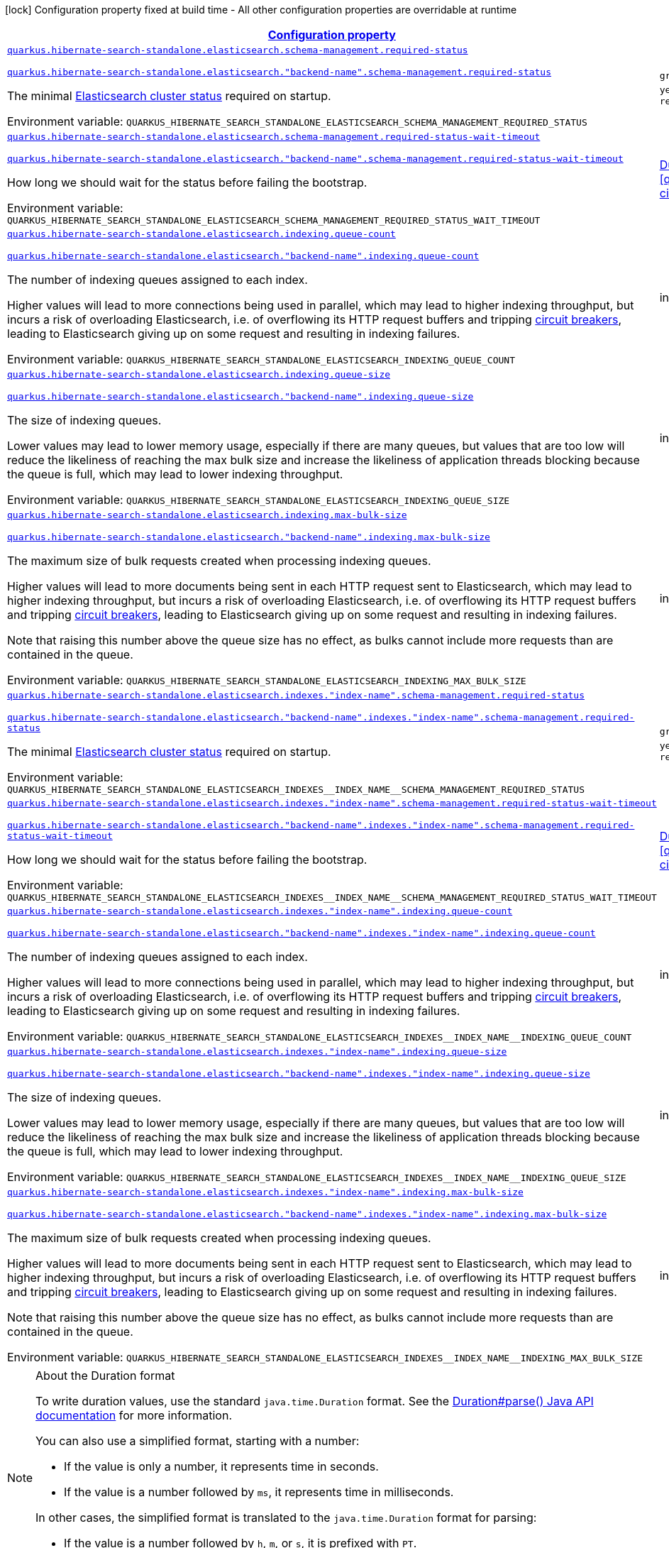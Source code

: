 
:summaryTableId: quarkus-hibernate-search-standalone-elasticsearch-config-group-hibernate-search-standalone-runtime-config-elasticsearch-index-runtime-config
[.configuration-legend]
icon:lock[title=Fixed at build time] Configuration property fixed at build time - All other configuration properties are overridable at runtime
[.configuration-reference, cols="80,.^10,.^10"]
|===

h|[[quarkus-hibernate-search-standalone-elasticsearch-config-group-hibernate-search-standalone-runtime-config-elasticsearch-index-runtime-config_configuration]]link:#quarkus-hibernate-search-standalone-elasticsearch-config-group-hibernate-search-standalone-runtime-config-elasticsearch-index-runtime-config_configuration[Configuration property]

h|Type
h|Default

a| [[quarkus-hibernate-search-standalone-elasticsearch-config-group-hibernate-search-standalone-runtime-config-elasticsearch-index-runtime-config_quarkus-hibernate-search-standalone-elasticsearch-schema-management-required-status]]`link:#quarkus-hibernate-search-standalone-elasticsearch-config-group-hibernate-search-standalone-runtime-config-elasticsearch-index-runtime-config_quarkus-hibernate-search-standalone-elasticsearch-schema-management-required-status[quarkus.hibernate-search-standalone.elasticsearch.schema-management.required-status]`

`link:#quarkus-hibernate-search-standalone-elasticsearch-config-group-hibernate-search-standalone-runtime-config-elasticsearch-index-runtime-config_quarkus-hibernate-search-standalone-elasticsearch-schema-management-required-status[quarkus.hibernate-search-standalone.elasticsearch."backend-name".schema-management.required-status]`


[.description]
--
The minimal https://www.elastic.co/guide/en/elasticsearch/reference/7.17/cluster-health.html[Elasticsearch cluster
status] required on startup.

ifdef::add-copy-button-to-env-var[]
Environment variable: env_var_with_copy_button:+++QUARKUS_HIBERNATE_SEARCH_STANDALONE_ELASTICSEARCH_SCHEMA_MANAGEMENT_REQUIRED_STATUS+++[]
endif::add-copy-button-to-env-var[]
ifndef::add-copy-button-to-env-var[]
Environment variable: `+++QUARKUS_HIBERNATE_SEARCH_STANDALONE_ELASTICSEARCH_SCHEMA_MANAGEMENT_REQUIRED_STATUS+++`
endif::add-copy-button-to-env-var[]
-- a|
`green`, `yellow`, `red` 
|`yellow`


a| [[quarkus-hibernate-search-standalone-elasticsearch-config-group-hibernate-search-standalone-runtime-config-elasticsearch-index-runtime-config_quarkus-hibernate-search-standalone-elasticsearch-schema-management-required-status-wait-timeout]]`link:#quarkus-hibernate-search-standalone-elasticsearch-config-group-hibernate-search-standalone-runtime-config-elasticsearch-index-runtime-config_quarkus-hibernate-search-standalone-elasticsearch-schema-management-required-status-wait-timeout[quarkus.hibernate-search-standalone.elasticsearch.schema-management.required-status-wait-timeout]`

`link:#quarkus-hibernate-search-standalone-elasticsearch-config-group-hibernate-search-standalone-runtime-config-elasticsearch-index-runtime-config_quarkus-hibernate-search-standalone-elasticsearch-schema-management-required-status-wait-timeout[quarkus.hibernate-search-standalone.elasticsearch."backend-name".schema-management.required-status-wait-timeout]`


[.description]
--
How long we should wait for the status before failing the bootstrap.

ifdef::add-copy-button-to-env-var[]
Environment variable: env_var_with_copy_button:+++QUARKUS_HIBERNATE_SEARCH_STANDALONE_ELASTICSEARCH_SCHEMA_MANAGEMENT_REQUIRED_STATUS_WAIT_TIMEOUT+++[]
endif::add-copy-button-to-env-var[]
ifndef::add-copy-button-to-env-var[]
Environment variable: `+++QUARKUS_HIBERNATE_SEARCH_STANDALONE_ELASTICSEARCH_SCHEMA_MANAGEMENT_REQUIRED_STATUS_WAIT_TIMEOUT+++`
endif::add-copy-button-to-env-var[]
--|link:https://docs.oracle.com/javase/8/docs/api/java/time/Duration.html[Duration]
  link:#duration-note-anchor-{summaryTableId}[icon:question-circle[title=More information about the Duration format]]
|`10S`


a| [[quarkus-hibernate-search-standalone-elasticsearch-config-group-hibernate-search-standalone-runtime-config-elasticsearch-index-runtime-config_quarkus-hibernate-search-standalone-elasticsearch-indexing-queue-count]]`link:#quarkus-hibernate-search-standalone-elasticsearch-config-group-hibernate-search-standalone-runtime-config-elasticsearch-index-runtime-config_quarkus-hibernate-search-standalone-elasticsearch-indexing-queue-count[quarkus.hibernate-search-standalone.elasticsearch.indexing.queue-count]`

`link:#quarkus-hibernate-search-standalone-elasticsearch-config-group-hibernate-search-standalone-runtime-config-elasticsearch-index-runtime-config_quarkus-hibernate-search-standalone-elasticsearch-indexing-queue-count[quarkus.hibernate-search-standalone.elasticsearch."backend-name".indexing.queue-count]`


[.description]
--
The number of indexing queues assigned to each index.

Higher values will lead to more connections being used in parallel,
which may lead to higher indexing throughput,
but incurs a risk of overloading Elasticsearch,
i.e. of overflowing its HTTP request buffers and tripping
https://www.elastic.co/guide/en/elasticsearch/reference/7.9/circuit-breaker.html[circuit breakers],
leading to Elasticsearch giving up on some request and resulting in indexing failures.

ifdef::add-copy-button-to-env-var[]
Environment variable: env_var_with_copy_button:+++QUARKUS_HIBERNATE_SEARCH_STANDALONE_ELASTICSEARCH_INDEXING_QUEUE_COUNT+++[]
endif::add-copy-button-to-env-var[]
ifndef::add-copy-button-to-env-var[]
Environment variable: `+++QUARKUS_HIBERNATE_SEARCH_STANDALONE_ELASTICSEARCH_INDEXING_QUEUE_COUNT+++`
endif::add-copy-button-to-env-var[]
--|int 
|`10`


a| [[quarkus-hibernate-search-standalone-elasticsearch-config-group-hibernate-search-standalone-runtime-config-elasticsearch-index-runtime-config_quarkus-hibernate-search-standalone-elasticsearch-indexing-queue-size]]`link:#quarkus-hibernate-search-standalone-elasticsearch-config-group-hibernate-search-standalone-runtime-config-elasticsearch-index-runtime-config_quarkus-hibernate-search-standalone-elasticsearch-indexing-queue-size[quarkus.hibernate-search-standalone.elasticsearch.indexing.queue-size]`

`link:#quarkus-hibernate-search-standalone-elasticsearch-config-group-hibernate-search-standalone-runtime-config-elasticsearch-index-runtime-config_quarkus-hibernate-search-standalone-elasticsearch-indexing-queue-size[quarkus.hibernate-search-standalone.elasticsearch."backend-name".indexing.queue-size]`


[.description]
--
The size of indexing queues.

Lower values may lead to lower memory usage, especially if there are many queues,
but values that are too low will reduce the likeliness of reaching the max bulk size
and increase the likeliness of application threads blocking because the queue is full,
which may lead to lower indexing throughput.

ifdef::add-copy-button-to-env-var[]
Environment variable: env_var_with_copy_button:+++QUARKUS_HIBERNATE_SEARCH_STANDALONE_ELASTICSEARCH_INDEXING_QUEUE_SIZE+++[]
endif::add-copy-button-to-env-var[]
ifndef::add-copy-button-to-env-var[]
Environment variable: `+++QUARKUS_HIBERNATE_SEARCH_STANDALONE_ELASTICSEARCH_INDEXING_QUEUE_SIZE+++`
endif::add-copy-button-to-env-var[]
--|int 
|`1000`


a| [[quarkus-hibernate-search-standalone-elasticsearch-config-group-hibernate-search-standalone-runtime-config-elasticsearch-index-runtime-config_quarkus-hibernate-search-standalone-elasticsearch-indexing-max-bulk-size]]`link:#quarkus-hibernate-search-standalone-elasticsearch-config-group-hibernate-search-standalone-runtime-config-elasticsearch-index-runtime-config_quarkus-hibernate-search-standalone-elasticsearch-indexing-max-bulk-size[quarkus.hibernate-search-standalone.elasticsearch.indexing.max-bulk-size]`

`link:#quarkus-hibernate-search-standalone-elasticsearch-config-group-hibernate-search-standalone-runtime-config-elasticsearch-index-runtime-config_quarkus-hibernate-search-standalone-elasticsearch-indexing-max-bulk-size[quarkus.hibernate-search-standalone.elasticsearch."backend-name".indexing.max-bulk-size]`


[.description]
--
The maximum size of bulk requests created when processing indexing queues.

Higher values will lead to more documents being sent in each HTTP request sent to Elasticsearch,
which may lead to higher indexing throughput,
but incurs a risk of overloading Elasticsearch,
i.e. of overflowing its HTTP request buffers and tripping
https://www.elastic.co/guide/en/elasticsearch/reference/7.9/circuit-breaker.html[circuit breakers],
leading to Elasticsearch giving up on some request and resulting in indexing failures.

Note that raising this number above the queue size has no effect,
as bulks cannot include more requests than are contained in the queue.

ifdef::add-copy-button-to-env-var[]
Environment variable: env_var_with_copy_button:+++QUARKUS_HIBERNATE_SEARCH_STANDALONE_ELASTICSEARCH_INDEXING_MAX_BULK_SIZE+++[]
endif::add-copy-button-to-env-var[]
ifndef::add-copy-button-to-env-var[]
Environment variable: `+++QUARKUS_HIBERNATE_SEARCH_STANDALONE_ELASTICSEARCH_INDEXING_MAX_BULK_SIZE+++`
endif::add-copy-button-to-env-var[]
--|int 
|`100`


a| [[quarkus-hibernate-search-standalone-elasticsearch-config-group-hibernate-search-standalone-runtime-config-elasticsearch-index-runtime-config_quarkus-hibernate-search-standalone-elasticsearch-indexes-index-name-schema-management-required-status]]`link:#quarkus-hibernate-search-standalone-elasticsearch-config-group-hibernate-search-standalone-runtime-config-elasticsearch-index-runtime-config_quarkus-hibernate-search-standalone-elasticsearch-indexes-index-name-schema-management-required-status[quarkus.hibernate-search-standalone.elasticsearch.indexes."index-name".schema-management.required-status]`

`link:#quarkus-hibernate-search-standalone-elasticsearch-config-group-hibernate-search-standalone-runtime-config-elasticsearch-index-runtime-config_quarkus-hibernate-search-standalone-elasticsearch-indexes-index-name-schema-management-required-status[quarkus.hibernate-search-standalone.elasticsearch."backend-name".indexes."index-name".schema-management.required-status]`


[.description]
--
The minimal https://www.elastic.co/guide/en/elasticsearch/reference/7.17/cluster-health.html[Elasticsearch cluster
status] required on startup.

ifdef::add-copy-button-to-env-var[]
Environment variable: env_var_with_copy_button:+++QUARKUS_HIBERNATE_SEARCH_STANDALONE_ELASTICSEARCH_INDEXES__INDEX_NAME__SCHEMA_MANAGEMENT_REQUIRED_STATUS+++[]
endif::add-copy-button-to-env-var[]
ifndef::add-copy-button-to-env-var[]
Environment variable: `+++QUARKUS_HIBERNATE_SEARCH_STANDALONE_ELASTICSEARCH_INDEXES__INDEX_NAME__SCHEMA_MANAGEMENT_REQUIRED_STATUS+++`
endif::add-copy-button-to-env-var[]
-- a|
`green`, `yellow`, `red` 
|`yellow`


a| [[quarkus-hibernate-search-standalone-elasticsearch-config-group-hibernate-search-standalone-runtime-config-elasticsearch-index-runtime-config_quarkus-hibernate-search-standalone-elasticsearch-indexes-index-name-schema-management-required-status-wait-timeout]]`link:#quarkus-hibernate-search-standalone-elasticsearch-config-group-hibernate-search-standalone-runtime-config-elasticsearch-index-runtime-config_quarkus-hibernate-search-standalone-elasticsearch-indexes-index-name-schema-management-required-status-wait-timeout[quarkus.hibernate-search-standalone.elasticsearch.indexes."index-name".schema-management.required-status-wait-timeout]`

`link:#quarkus-hibernate-search-standalone-elasticsearch-config-group-hibernate-search-standalone-runtime-config-elasticsearch-index-runtime-config_quarkus-hibernate-search-standalone-elasticsearch-indexes-index-name-schema-management-required-status-wait-timeout[quarkus.hibernate-search-standalone.elasticsearch."backend-name".indexes."index-name".schema-management.required-status-wait-timeout]`


[.description]
--
How long we should wait for the status before failing the bootstrap.

ifdef::add-copy-button-to-env-var[]
Environment variable: env_var_with_copy_button:+++QUARKUS_HIBERNATE_SEARCH_STANDALONE_ELASTICSEARCH_INDEXES__INDEX_NAME__SCHEMA_MANAGEMENT_REQUIRED_STATUS_WAIT_TIMEOUT+++[]
endif::add-copy-button-to-env-var[]
ifndef::add-copy-button-to-env-var[]
Environment variable: `+++QUARKUS_HIBERNATE_SEARCH_STANDALONE_ELASTICSEARCH_INDEXES__INDEX_NAME__SCHEMA_MANAGEMENT_REQUIRED_STATUS_WAIT_TIMEOUT+++`
endif::add-copy-button-to-env-var[]
--|link:https://docs.oracle.com/javase/8/docs/api/java/time/Duration.html[Duration]
  link:#duration-note-anchor-{summaryTableId}[icon:question-circle[title=More information about the Duration format]]
|`10S`


a| [[quarkus-hibernate-search-standalone-elasticsearch-config-group-hibernate-search-standalone-runtime-config-elasticsearch-index-runtime-config_quarkus-hibernate-search-standalone-elasticsearch-indexes-index-name-indexing-queue-count]]`link:#quarkus-hibernate-search-standalone-elasticsearch-config-group-hibernate-search-standalone-runtime-config-elasticsearch-index-runtime-config_quarkus-hibernate-search-standalone-elasticsearch-indexes-index-name-indexing-queue-count[quarkus.hibernate-search-standalone.elasticsearch.indexes."index-name".indexing.queue-count]`

`link:#quarkus-hibernate-search-standalone-elasticsearch-config-group-hibernate-search-standalone-runtime-config-elasticsearch-index-runtime-config_quarkus-hibernate-search-standalone-elasticsearch-indexes-index-name-indexing-queue-count[quarkus.hibernate-search-standalone.elasticsearch."backend-name".indexes."index-name".indexing.queue-count]`


[.description]
--
The number of indexing queues assigned to each index.

Higher values will lead to more connections being used in parallel,
which may lead to higher indexing throughput,
but incurs a risk of overloading Elasticsearch,
i.e. of overflowing its HTTP request buffers and tripping
https://www.elastic.co/guide/en/elasticsearch/reference/7.9/circuit-breaker.html[circuit breakers],
leading to Elasticsearch giving up on some request and resulting in indexing failures.

ifdef::add-copy-button-to-env-var[]
Environment variable: env_var_with_copy_button:+++QUARKUS_HIBERNATE_SEARCH_STANDALONE_ELASTICSEARCH_INDEXES__INDEX_NAME__INDEXING_QUEUE_COUNT+++[]
endif::add-copy-button-to-env-var[]
ifndef::add-copy-button-to-env-var[]
Environment variable: `+++QUARKUS_HIBERNATE_SEARCH_STANDALONE_ELASTICSEARCH_INDEXES__INDEX_NAME__INDEXING_QUEUE_COUNT+++`
endif::add-copy-button-to-env-var[]
--|int 
|`10`


a| [[quarkus-hibernate-search-standalone-elasticsearch-config-group-hibernate-search-standalone-runtime-config-elasticsearch-index-runtime-config_quarkus-hibernate-search-standalone-elasticsearch-indexes-index-name-indexing-queue-size]]`link:#quarkus-hibernate-search-standalone-elasticsearch-config-group-hibernate-search-standalone-runtime-config-elasticsearch-index-runtime-config_quarkus-hibernate-search-standalone-elasticsearch-indexes-index-name-indexing-queue-size[quarkus.hibernate-search-standalone.elasticsearch.indexes."index-name".indexing.queue-size]`

`link:#quarkus-hibernate-search-standalone-elasticsearch-config-group-hibernate-search-standalone-runtime-config-elasticsearch-index-runtime-config_quarkus-hibernate-search-standalone-elasticsearch-indexes-index-name-indexing-queue-size[quarkus.hibernate-search-standalone.elasticsearch."backend-name".indexes."index-name".indexing.queue-size]`


[.description]
--
The size of indexing queues.

Lower values may lead to lower memory usage, especially if there are many queues,
but values that are too low will reduce the likeliness of reaching the max bulk size
and increase the likeliness of application threads blocking because the queue is full,
which may lead to lower indexing throughput.

ifdef::add-copy-button-to-env-var[]
Environment variable: env_var_with_copy_button:+++QUARKUS_HIBERNATE_SEARCH_STANDALONE_ELASTICSEARCH_INDEXES__INDEX_NAME__INDEXING_QUEUE_SIZE+++[]
endif::add-copy-button-to-env-var[]
ifndef::add-copy-button-to-env-var[]
Environment variable: `+++QUARKUS_HIBERNATE_SEARCH_STANDALONE_ELASTICSEARCH_INDEXES__INDEX_NAME__INDEXING_QUEUE_SIZE+++`
endif::add-copy-button-to-env-var[]
--|int 
|`1000`


a| [[quarkus-hibernate-search-standalone-elasticsearch-config-group-hibernate-search-standalone-runtime-config-elasticsearch-index-runtime-config_quarkus-hibernate-search-standalone-elasticsearch-indexes-index-name-indexing-max-bulk-size]]`link:#quarkus-hibernate-search-standalone-elasticsearch-config-group-hibernate-search-standalone-runtime-config-elasticsearch-index-runtime-config_quarkus-hibernate-search-standalone-elasticsearch-indexes-index-name-indexing-max-bulk-size[quarkus.hibernate-search-standalone.elasticsearch.indexes."index-name".indexing.max-bulk-size]`

`link:#quarkus-hibernate-search-standalone-elasticsearch-config-group-hibernate-search-standalone-runtime-config-elasticsearch-index-runtime-config_quarkus-hibernate-search-standalone-elasticsearch-indexes-index-name-indexing-max-bulk-size[quarkus.hibernate-search-standalone.elasticsearch."backend-name".indexes."index-name".indexing.max-bulk-size]`


[.description]
--
The maximum size of bulk requests created when processing indexing queues.

Higher values will lead to more documents being sent in each HTTP request sent to Elasticsearch,
which may lead to higher indexing throughput,
but incurs a risk of overloading Elasticsearch,
i.e. of overflowing its HTTP request buffers and tripping
https://www.elastic.co/guide/en/elasticsearch/reference/7.9/circuit-breaker.html[circuit breakers],
leading to Elasticsearch giving up on some request and resulting in indexing failures.

Note that raising this number above the queue size has no effect,
as bulks cannot include more requests than are contained in the queue.

ifdef::add-copy-button-to-env-var[]
Environment variable: env_var_with_copy_button:+++QUARKUS_HIBERNATE_SEARCH_STANDALONE_ELASTICSEARCH_INDEXES__INDEX_NAME__INDEXING_MAX_BULK_SIZE+++[]
endif::add-copy-button-to-env-var[]
ifndef::add-copy-button-to-env-var[]
Environment variable: `+++QUARKUS_HIBERNATE_SEARCH_STANDALONE_ELASTICSEARCH_INDEXES__INDEX_NAME__INDEXING_MAX_BULK_SIZE+++`
endif::add-copy-button-to-env-var[]
--|int 
|`100`

|===
ifndef::no-duration-note[]
[NOTE]
[id='duration-note-anchor-{summaryTableId}']
.About the Duration format
====
To write duration values, use the standard `java.time.Duration` format.
See the link:https://docs.oracle.com/en/java/javase/17/docs/api/java.base/java/time/Duration.html#parse(java.lang.CharSequence)[Duration#parse() Java API documentation] for more information.

You can also use a simplified format, starting with a number:

* If the value is only a number, it represents time in seconds.
* If the value is a number followed by `ms`, it represents time in milliseconds.

In other cases, the simplified format is translated to the `java.time.Duration` format for parsing:

* If the value is a number followed by `h`, `m`, or `s`, it is prefixed with `PT`.
* If the value is a number followed by `d`, it is prefixed with `P`.
====
endif::no-duration-note[]

